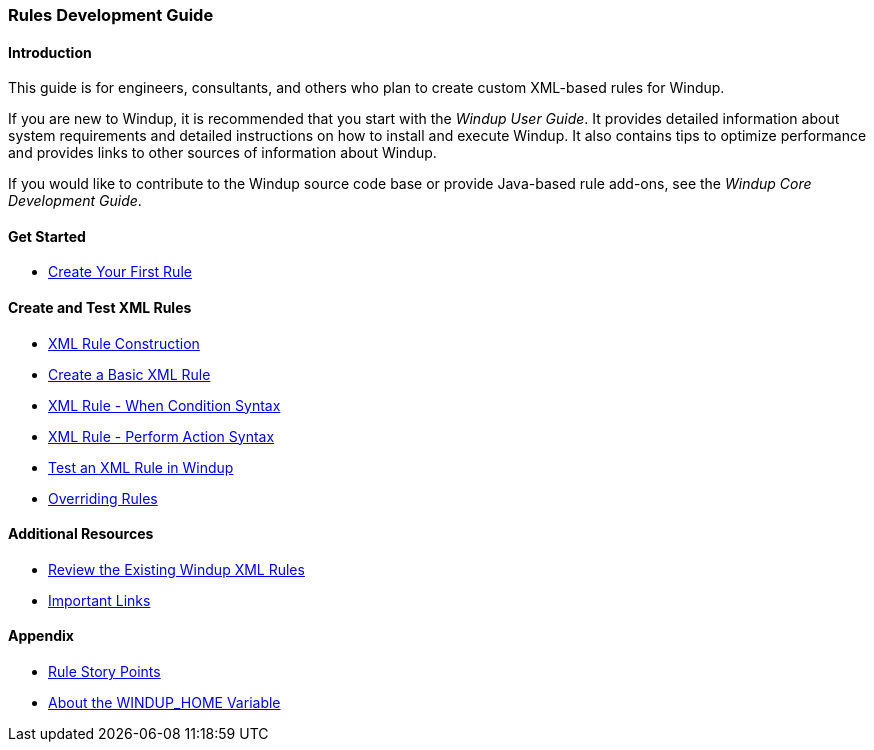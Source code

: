 :ProductName: Windup
:ProductShortName: Windup
:ProductHomeVar: WINDUP_HOME 

[[Rules-Development-Guide]]
=== Rules Development Guide

==== Introduction

This guide is for engineers, consultants, and others who plan to create custom XML-based rules for {ProductName}. 

If you are new to {ProductName}, it is recommended that you start with the _{ProductName} User Guide_. It provides detailed information about system requirements and detailed instructions on how to install and execute {ProductShortName}. It also contains tips to optimize performance and provides links to other sources of information about {ProductShortName}.

If you would like to contribute to the {ProductName} source code base or provide Java-based rule add-ons, see the _{ProductName} Core Development Guide_.

==== Get Started

* link:Rules-Create-Your-First-Rule[Create Your First Rule]

==== Create and Test XML Rules

//* link:Rules-Difference-Between-XML-based-and-Java-based-Rules[Difference Between XML-based and Java-based Rules]
* link:Rules-XML-Rule-Construction[XML Rule Construction]
* link:Rules-Create-a-Basic-XML-Rule[Create a Basic XML Rule]
* link:Rules-XML-Rule-When-Condition-Syntax[XML Rule - When Condition Syntax]
* link:Rules-XML-Rule-Perform-Action-Syntax[XML Rule - Perform Action Syntax]
//* link:Rules-Validate-Rulesets-Against-the-Schema[Validate Rulesets Against the Schema]
* link:Rules-Test-a-Basic-XML-Rule[Test an XML Rule in {ProductName}]
* link:Rules-Override-Rules[Overriding Rules]

==== Additional Resources

* link:Rules-Review-the-Existing-XML-Rules[Review the Existing Windup XML Rules]
* link:Rules-Important-Links[Important Links]

==== Appendix

* link:Rules-Rule-Story-Points[Rule Story Points]
* link:About-the-HOME-Variable[About the {ProductHomeVar} Variable]




